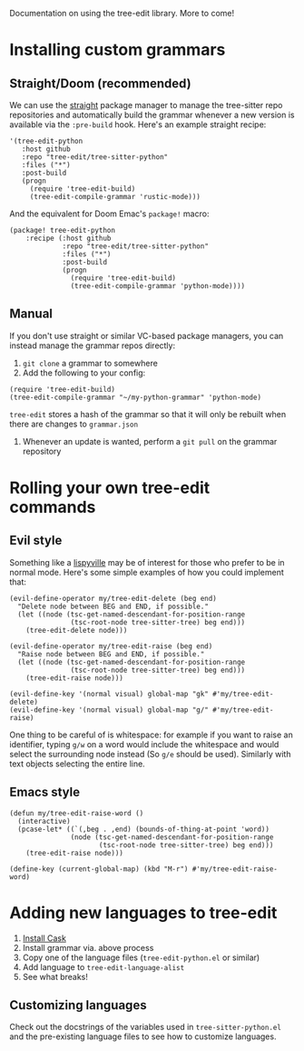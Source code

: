 Documentation on using the tree-edit library. More to come!

* Installing custom grammars

** Straight/Doom (recommended)

We can use the [[https://github.com/radian-software/straight.el][straight]] package manager to manage the tree-sitter repo
repositories and automatically build the grammar whenever a new version is
available via the =:pre-build= hook. Here's an example straight recipe:

#+begin_src elisp
'(tree-edit-python
   :host github
   :repo "tree-edit/tree-sitter-python"
   :files ("*")
   :post-build
   (progn
     (require 'tree-edit-build)
     (tree-edit-compile-grammar 'rustic-mode)))
#+end_src

And the equivalent for Doom Emac's =package!= macro:

#+begin_src elisp
(package! tree-edit-python
    :recipe (:host github
             :repo "tree-edit/tree-sitter-python"
             :files ("*")
             :post-build
             (progn
               (require 'tree-edit-build)
               (tree-edit-compile-grammar 'python-mode))))
#+end_src

** Manual

If you don't use straight or similar VC-based package managers, you can instead
manage the grammar repos directly:

1. =git clone= a grammar to somewhere
2. Add the following to your config:

#+begin_src elisp
(require 'tree-edit-build)
(tree-edit-compile-grammar "~/my-python-grammar" 'python-mode)
#+end_src

=tree-edit= stores a hash of the grammar so that it will only be rebuilt when
there are changes to =grammar.json=

3. Whenever an update is wanted, perform a =git pull= on the grammar repository

* Rolling your own tree-edit commands

** Evil style
Something like a [[https://github.com/noctuid/lispyville][lispyville]] may be of interest for those who prefer to be in
normal mode. Here's some simple examples of how you could implement that:

#+begin_src elisp
(evil-define-operator my/tree-edit-delete (beg end)
  "Delete node between BEG and END, if possible."
  (let ((node (tsc-get-named-descendant-for-position-range
               (tsc-root-node tree-sitter-tree) beg end)))
    (tree-edit-delete node)))

(evil-define-operator my/tree-edit-raise (beg end)
  "Raise node between BEG and END, if possible."
  (let ((node (tsc-get-named-descendant-for-position-range
               (tsc-root-node tree-sitter-tree) beg end)))
    (tree-edit-raise node)))

(evil-define-key '(normal visual) global-map "gk" #'my/tree-edit-delete)
(evil-define-key '(normal visual) global-map "g/" #'my/tree-edit-raise)
#+end_src

#+RESULTS:

One thing to be careful of is whitespace: for example if you want to raise an
identifier, typing =g/w= on a word would include the whitespace and would select
the surrounding node instead (So =g/e= should be used). Similarly with text
objects selecting the entire line.

** Emacs style

#+begin_src elisp
(defun my/tree-edit-raise-word ()
  (interactive)
  (pcase-let* ((`(,beg . ,end) (bounds-of-thing-at-point 'word))
               (node (tsc-get-named-descendant-for-position-range
                      (tsc-root-node tree-sitter-tree) beg end)))
    (tree-edit-raise node)))

(define-key (current-global-map) (kbd "M-r") #'my/tree-edit-raise-word)
#+end_src

#+RESULTS:
: my/tree-edit-raise-word

* Adding new languages to tree-edit

1. [[https://github.com/cask/cask][Install Cask]]
2. Install grammar via. above process
3. Copy one of the language files (=tree-edit-python.el= or similar)
4. Add language to =tree-edit-language-alist=
5. See what breaks!

** Customizing languages

Check out the docstrings of the variables used in =tree-sitter-python.el= and the
pre-existing language files to see how to customize languages.

